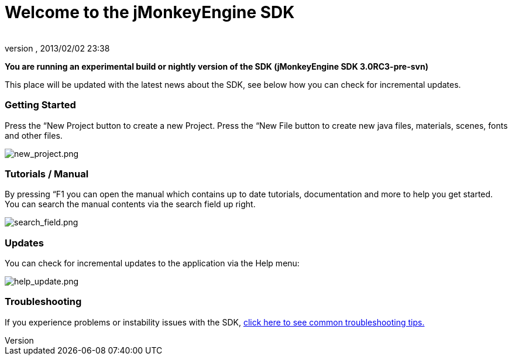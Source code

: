 = Welcome to the jMonkeyEngine SDK
:author: 
:revnumber: 
:revdate: 2013/02/02 23:38
:relfileprefix: ../../
:imagesdir: ../..
ifdef::env-github,env-browser[:outfilesuffix: .adoc]


*You are running an experimental build or nightly version of the SDK (jMonkeyEngine SDK 3.0RC3-pre-svn)*


This place will be updated with the latest news about the SDK, see below how you can check for incremental updates.



=== Getting Started

Press the “New Project button to create a new Project. Press the “New File button to create new java files, materials, scenes, fonts and other files.


image:sdk/welcome/new_project.png[new_project.png,with="",height=""]



=== Tutorials / Manual

By pressing “F1 you can open the manual which contains up to date tutorials, documentation and more to help you get started. You can search the manual contents via the search field up right.


image:sdk/welcome/search_field.png[search_field.png,with="",height=""]



=== Updates

You can check for incremental updates to the application via the Help menu:


image:sdk/welcome/help_update.png[help_update.png,with="",height=""]



=== Troubleshooting

If you experience problems or instability issues with the SDK, <<sdk/troubleshooting#,click here to see common troubleshooting tips.>>


